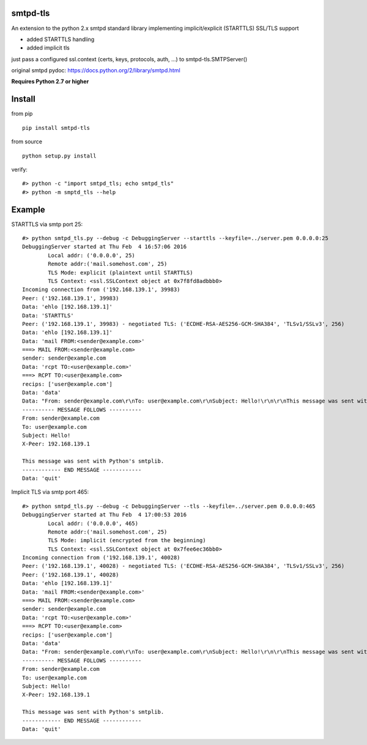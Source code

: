 smtpd-tls
=========

An extension to the python 2.x smtpd standard library implementing
implicit/explicit (STARTTLS) SSL/TLS support

-  added STARTTLS handling
-  added implicit tls

just pass a configured ssl.context (certs, keys, protocols, auth, ...)
to smtpd-tls.SMTPServer()

original smtpd pydoc: https://docs.python.org/2/library/smtpd.html

**Requires Python 2.7 or higher**

Install
=======

from pip

::

    pip install smtpd-tls

from source

::

    python setup.py install

verify:

::

    #> python -c "import smtpd_tls; echo smtpd_tls"
    #> python -m smptd_tls --help

Example
=======

STARTTLS via smtp port 25:

::

    #> python smtpd_tls.py --debug -c DebuggingServer --starttls --keyfile=../server.pem 0.0.0.0:25
    DebuggingServer started at Thu Feb  4 16:57:06 2016
            Local addr: ('0.0.0.0', 25)
            Remote addr:('mail.somehost.com', 25)
            TLS Mode: explicit (plaintext until STARTTLS)
            TLS Context: <ssl.SSLContext object at 0x7f8fd8adbbb0>
    Incoming connection from ('192.168.139.1', 39983)
    Peer: ('192.168.139.1', 39983)
    Data: 'ehlo [192.168.139.1]'
    Data: 'STARTTLS'
    Peer: ('192.168.139.1', 39983) - negotiated TLS: ('ECDHE-RSA-AES256-GCM-SHA384', 'TLSv1/SSLv3', 256)
    Data: 'ehlo [192.168.139.1]'
    Data: 'mail FROM:<sender@example.com>'
    ===> MAIL FROM:<sender@example.com>
    sender: sender@example.com
    Data: 'rcpt TO:<user@example.com>'
    ===> RCPT TO:<user@example.com>
    recips: ['user@example.com']
    Data: 'data'
    Data: "From: sender@example.com\r\nTo: user@example.com\r\nSubject: Hello!\r\n\r\nThis message was sent with Python's smtplib."
    ---------- MESSAGE FOLLOWS ----------
    From: sender@example.com
    To: user@example.com
    Subject: Hello!
    X-Peer: 192.168.139.1

    This message was sent with Python's smtplib.
    ------------ END MESSAGE ------------
    Data: 'quit'

Implicit TLS via smtp port 465:

::

    #> python smtpd_tls.py --debug -c DebuggingServer --tls --keyfile=../server.pem 0.0.0.0:465
    DebuggingServer started at Thu Feb  4 17:00:53 2016
            Local addr: ('0.0.0.0', 465)
            Remote addr:('mail.somehost.com', 25)
            TLS Mode: implicit (encrypted from the beginning)
            TLS Context: <ssl.SSLContext object at 0x7fee6ec36bb0>
    Incoming connection from ('192.168.139.1', 40028)
    Peer: ('192.168.139.1', 40028) - negotiated TLS: ('ECDHE-RSA-AES256-GCM-SHA384', 'TLSv1/SSLv3', 256)
    Peer: ('192.168.139.1', 40028)
    Data: 'ehlo [192.168.139.1]'
    Data: 'mail FROM:<sender@example.com>'
    ===> MAIL FROM:<sender@example.com>
    sender: sender@example.com
    Data: 'rcpt TO:<user@example.com>'
    ===> RCPT TO:<user@example.com>
    recips: ['user@example.com']
    Data: 'data'
    Data: "From: sender@example.com\r\nTo: user@example.com\r\nSubject: Hello!\r\n\r\nThis message was sent with Python's smtplib."
    ---------- MESSAGE FOLLOWS ----------
    From: sender@example.com
    To: user@example.com
    Subject: Hello!
    X-Peer: 192.168.139.1

    This message was sent with Python's smtplib.
    ------------ END MESSAGE ------------
    Data: 'quit'

